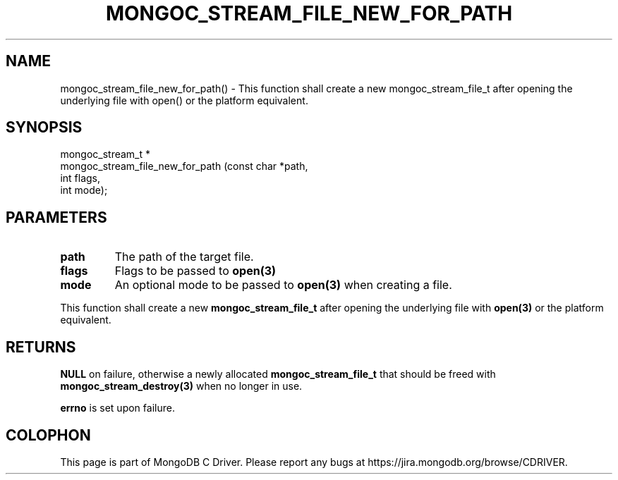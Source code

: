 .\" This manpage is Copyright (C) 2016 MongoDB, Inc.
.\" 
.\" Permission is granted to copy, distribute and/or modify this document
.\" under the terms of the GNU Free Documentation License, Version 1.3
.\" or any later version published by the Free Software Foundation;
.\" with no Invariant Sections, no Front-Cover Texts, and no Back-Cover Texts.
.\" A copy of the license is included in the section entitled "GNU
.\" Free Documentation License".
.\" 
.TH "MONGOC_STREAM_FILE_NEW_FOR_PATH" "3" "2016\(hy10\(hy19" "MongoDB C Driver"
.SH NAME
mongoc_stream_file_new_for_path() \- This function shall create a new mongoc_stream_file_t after opening the underlying file with open() or the platform equivalent.
.SH "SYNOPSIS"

.nf
.nf
mongoc_stream_t *
mongoc_stream_file_new_for_path (const char *path,
                                 int         flags,
                                 int         mode);
.fi
.fi

.SH "PARAMETERS"

.TP
.B
path
The path of the target file.
.LP
.TP
.B
flags
Flags to be passed to
.B open(3)
.
.LP
.TP
.B
mode
An optional mode to be passed to
.B open(3)
when creating a file.
.LP

This function shall create a new
.B mongoc_stream_file_t
after opening the underlying file with
.B open(3)
or the platform equivalent.

.SH "RETURNS"

.B NULL
on failure, otherwise a newly allocated
.B mongoc_stream_file_t
that should be freed with
.B mongoc_stream_destroy(3)
when no longer in use.

.B errno
is set upon failure.


.B
.SH COLOPHON
This page is part of MongoDB C Driver.
Please report any bugs at https://jira.mongodb.org/browse/CDRIVER.